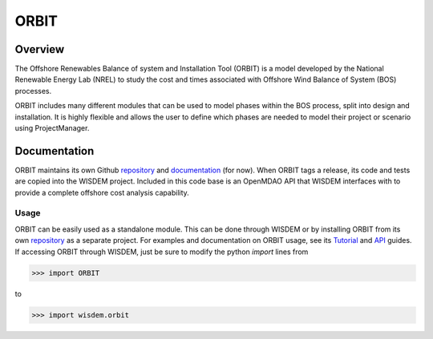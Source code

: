 ORBIT
=====

Overview
--------

The Offshore Renewables Balance of system and Installation Tool (ORBIT) is a model developed by the National Renewable Energy Lab (NREL) to study the cost and times associated with Offshore Wind Balance of System (BOS) processes.

ORBIT includes many different modules that can be used to model phases within the BOS process, split into design and installation. It is highly flexible and allows the user to define which phases are needed to model their project or scenario using ProjectManager.


Documentation
-------------

ORBIT maintains its own Github `repository <https://github.com/WISDEM/ORBIT>`_ and `documentation <https://orbit-nrel.readthedocs.io/en/latest/>`_ (for now).  When ORBIT tags a release, its code and tests are copied into the WISDEM project.  Included in this code base is an OpenMDAO API that WISDEM interfaces with to provide a complete offshore cost analysis capability.


Usage
_____

ORBIT can be easily used as a standalone module.  This can be done through WISDEM or by installing ORBIT from its own `repository <https://github.com/WISDEM/ORBIT>`_ as a separate project.  For examples and documentation on ORBIT usage, see its `Tutorial <https://orbit-nrel.readthedocs.io/en/latest/source/tutorial/index.html>`_ and `API <https://orbit-nrel.readthedocs.io/en/latest/source/api.html>`_ guides.  If accessing ORBIT through WISDEM, just be sure to modify the python `import` lines from

>>> import ORBIT

to

>>> import wisdem.orbit
